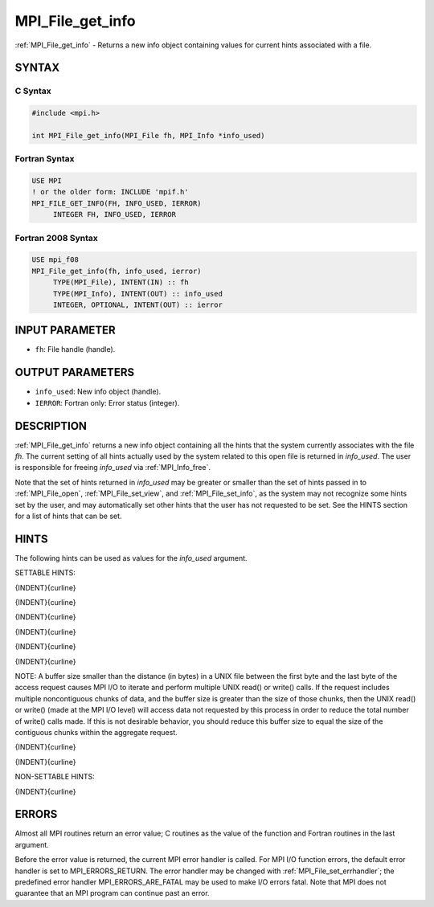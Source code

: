 .. _mpi_file_get_info:


MPI_File_get_info
=================

.. include_body

:ref:`MPI_File_get_info` - Returns a new info object containing values for
current hints associated with a file.


SYNTAX
------



C Syntax
^^^^^^^^

.. code-block:: c

   #include <mpi.h>

   int MPI_File_get_info(MPI_File fh, MPI_Info *info_used)


Fortran Syntax
^^^^^^^^^^^^^^

.. code-block:: fortran

   USE MPI
   ! or the older form: INCLUDE 'mpif.h'
   MPI_FILE_GET_INFO(FH, INFO_USED, IERROR)
   	INTEGER	FH, INFO_USED, IERROR


Fortran 2008 Syntax
^^^^^^^^^^^^^^^^^^^

.. code-block:: fortran

   USE mpi_f08
   MPI_File_get_info(fh, info_used, ierror)
   	TYPE(MPI_File), INTENT(IN) :: fh
   	TYPE(MPI_Info), INTENT(OUT) :: info_used
   	INTEGER, OPTIONAL, INTENT(OUT) :: ierror


INPUT PARAMETER
---------------
* ``fh``: File handle (handle).

OUTPUT PARAMETERS
-----------------
* ``info_used``: New info object (handle).
* ``IERROR``: Fortran only: Error status (integer).

DESCRIPTION
-----------

:ref:`MPI_File_get_info` returns a new info object containing all the hints
that the system currently associates with the file *fh*. The current
setting of all hints actually used by the system related to this open
file is returned in *info_used*. The user is responsible for freeing
*info_used* via :ref:`MPI_Info_free`.

Note that the set of hints returned in *info_used* may be greater or
smaller than the set of hints passed in to :ref:`MPI_File_open`,
:ref:`MPI_File_set_view`, and :ref:`MPI_File_set_info`, as the system may not
recognize some hints set by the user, and may automatically set other
hints that the user has not requested to be set. See the HINTS section
for a list of hints that can be set.


HINTS
-----

The following hints can be used as values for the *info_used* argument.

SETTABLE HINTS:

{INDENT}{curline}

{INDENT}{curline}

{INDENT}{curline}

{INDENT}{curline}

{INDENT}{curline}

{INDENT}{curline}

NOTE: A buffer size smaller than the distance (in bytes) in a UNIX file
between the first byte and the last byte of the access request causes
MPI I/O to iterate and perform multiple UNIX read() or write() calls. If
the request includes multiple noncontiguous chunks of data, and the
buffer size is greater than the size of those chunks, then the UNIX
read() or write() (made at the MPI I/O level) will access data not
requested by this process in order to reduce the total number of write()
calls made. If this is not desirable behavior, you should reduce this
buffer size to equal the size of the contiguous chunks within the
aggregate request.

{INDENT}{curline}

{INDENT}{curline}

NON-SETTABLE HINTS:

{INDENT}{curline}


ERRORS
------

Almost all MPI routines return an error value; C routines as the value
of the function and Fortran routines in the last argument.

Before the error value is returned, the current MPI error handler is
called. For MPI I/O function errors, the default error handler is set to
MPI_ERRORS_RETURN. The error handler may be changed with
:ref:`MPI_File_set_errhandler`; the predefined error handler
MPI_ERRORS_ARE_FATAL may be used to make I/O errors fatal. Note that MPI
does not guarantee that an MPI program can continue past an error.
